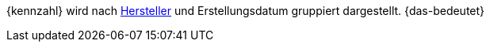 {kennzahl} wird nach xref:artikel:hersteller.adoc#[Hersteller] und Erstellungsdatum gruppiert dargestellt. {das-bedeutet}
